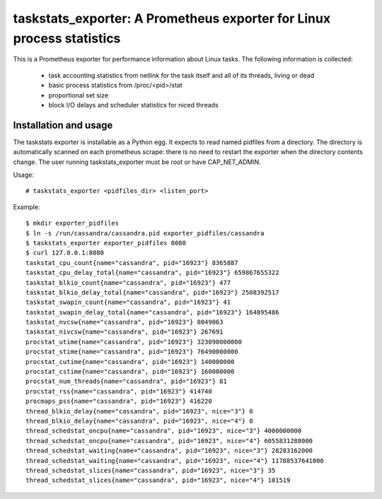 taskstats_exporter: A Prometheus exporter for Linux process statistics
======================================================================

This is a Prometheus exporter for performance information about Linux tasks.
The following information is collected:
 * task accounting statistics from netlink for the task itself and all of its
   threads, living or dead
 * basic process statistics from /proc/<pid>/stat
 * proportional set size
 * block I/O delays and scheduler statistics for niced threads

Installation and usage
----------------------

The taskstats exporter is installable as a Python egg. It expects to read named
pidfiles from a directory. The directory is automatically scanned on each
prometheus scrape: there is no need to restart the exporter when the directory
contents change. The user running taskstats_exporter must be root or have
CAP_NET_ADMIN.

Usage:
::
  # taskstats_exporter <pidfiles_dir> <listen_port>

Example:
::
  $ mkdir exporter_pidfiles
  $ ln -s /run/cassandra/cassandra.pid exporter_pidfiles/cassandra
  $ taskstats_exporter exporter_pidfiles 8080
  $ curl 127.0.0.1:8080
  taskstat_cpu_count{name="cassandra", pid="16923"} 8365887
  taskstat_cpu_delay_total{name="cassandra", pid="16923"} 659867655322
  taskstat_blkio_count{name="cassandra", pid="16923"} 477
  taskstat_blkio_delay_total{name="cassandra", pid="16923"} 2508392517
  taskstat_swapin_count{name="cassandra", pid="16923"} 41
  taskstat_swapin_delay_total{name="cassandra", pid="16923"} 164895486
  taskstat_nvcsw{name="cassandra", pid="16923"} 8049063
  taskstat_nivcsw{name="cassandra", pid="16923"} 267691
  procstat_utime{name="cassandra", pid="16923"} 323090000000
  procstat_stime{name="cassandra", pid="16923"} 76490000000
  procstat_cutime{name="cassandra", pid="16923"} 140000000
  procstat_cstime{name="cassandra", pid="16923"} 160000000
  procstat_num_threads{name="cassandra", pid="16923"} 81
  procstat_rss{name="cassandra", pid="16923"} 414740
  procmaps_pss{name="cassandra", pid="16923"} 416220
  thread_blkio_delay{name="cassandra", pid="16923", nice="3"} 0
  thread_blkio_delay{name="cassandra", pid="16923", nice="4"} 0
  thread_schedstat_oncpu{name="cassandra", pid="16923", nice="3"} 4000000000
  thread_schedstat_oncpu{name="cassandra", pid="16923", nice="4"} 6055831288000
  thread_schedstat_waiting{name="cassandra", pid="16923", nice="3"} 28283162000
  thread_schedstat_waiting{name="cassandra", pid="16923", nice="4"} 11788537641000
  thread_schedstat_slices{name="cassandra", pid="16923", nice="3"} 35
  thread_schedstat_slices{name="cassandra", pid="16923", nice="4"} 101519
